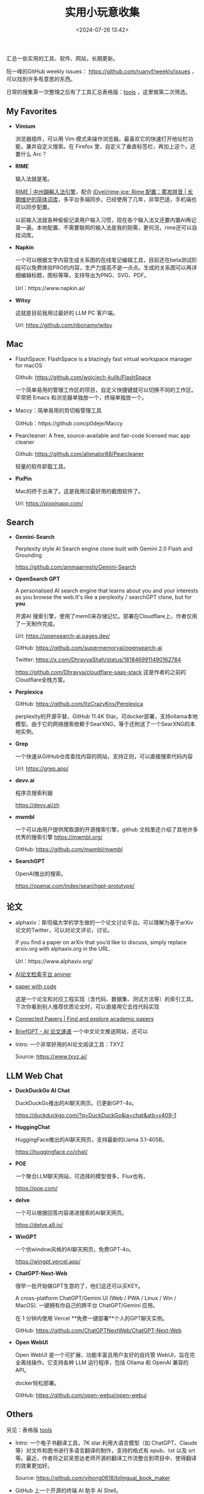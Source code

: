 #+title: 实用小玩意收集
#+date: <2024-07-26 13:42>
#+description: 汇总一些实用的工具、软件、网站，长期更新
#+filetags: Tool Useful

汇总一些实用的工具、软件、网站，长期更新。

阮一峰的GitHub weekly issues： https://github.com/ruanyf/weekly/issues ，可以找到许多有意思的东西。

日常的搜集第一次整理之后有了工具汇总表格版：[[https://app.teable.io/share/shrlzO2q7vyCEJYvXqa/view][tools]] ，这里做第二次筛选。

** My Favorites
- *Vimium*

  浏览器插件，可以用 Vim 模式来操作浏览器。最喜欢它的快速打开地址栏功能，兼并自定义搜索。在 Firefox 里，自定义了垂直标签栏，再加上这个，还要什么 Arc？
- *RIME*

  输入法就是笔。

  [[https://rime.im/][RIME | 中州韻輸入法引擎]]，配合 [[https://github.com/iDvel/rime-ice][iDvel/rime-ice: Rime 配置：雾凇拼音 | 长期维护的简体词库]]，多平台多端同步。已经使用了几年，非常巴适，手机端也可以同步配置。

  以前输入法就各种偷偷记录用户输入习惯，现在各个输入法又还要内置AI再记录一遍。本地配置、不需要联网的输入法是我的刚需，更何况，rime还可以自挂词库。

- *Napkin*

  一个可以根据文字内容生成关系图的在线笔记编辑工具，目前还在beta测试阶段可以免费体验PRO的内容，生产力提高不是一点点。生成的关系图可以再详细编辑标题，图标等等，支持导出为PNG、SVG、PDF。

  Url：https://www.napkin.ai/
- *Witsy*

  这就是目前我用过最好的 LLM PC 客户端。

  Url: https://github.com/nbonamy/witsy
** Mac
- FlashSpace: FlashSpace is a blazingly fast virtual workspace manager for macOS

  Github: https://github.com/wojciech-kulik/FlashSpace

  一个简单易用的管理工作区的项目，自定义快捷键就可以切换不同的工作区。平常把 Emacs 和浏览器单独放一个，终端单独放一个。
- Maccy：简单易用的剪切板管理工具

  GitHub：https://github.com/p0deje/Maccy
- Pearcleaner: A free, source-available and fair-code licensed mac app cleaner

  Github: https://github.com/alienator88/Pearcleaner

  轻量的软件卸载工具。
- *PixPin*

  Mac的终于出来了。这是我用过最好用的截图软件了。

  Url: https://pixpinapp.com/
** Search
- *Gemini-Search*

  Perplexity style AI Search engine clone built with Gemini 2.0 Flash and Grounding

  https://github.com/ammaarreshi/Gemini-Search
- *OpenSearch GPT*

  A personalised AI search engine that learns about you and your interests as you browse the web.It's like a perplexity / searchGPT clone, but for *you*.

  开源AI 搜索引擎，使用了mem0来存储记忆。部署在Cloudflare上，作者仅用了一天制作完成。

  Url: https://opensearch-ai.pages.dev/

  GitHub: https://github.com/supermemoryai/opensearch-ai

  Twitter: https://x.com/DhravyaShah/status/1818469911490162784

  https://github.com/Dhravya/cloudflare-saas-stack  这是作者的之前的Cloudflare全栈方案。

- *Perplexica*

  GitHub: https://github.com/ItzCrazyKns/Perplexica

  perplexity的开源平替，GitHub 11.4K Star。可docker部署，支持ollama本地模型。由于它的网络搜索依赖于SearXNG，等于还附送了一个SearXNG的本地实例。

- *Grep*

  一个快速从GitHub仓库查找内容的网站，支持正则，可以直接搜索代码内容

  Url: https://grep.app/

- *devv.ai*

  程序员搜索利器

  https://devv.ai/zh

- *mwmbl*

  一个可以由用户提供爬取源的开源搜索引擎，github 文档里还介绍了其他许多优秀的搜索引擎
  https://mwmbl.org/

  GitHub: https://github.com/mwmbl/mwmbl

- *SearchGPT*

  OpenAI推出的搜索。

  https://openai.com/index/searchgpt-prototype/

** 论文

- alphaxiv：斯坦福大学的学生做的一个论文讨论平台。可以理解为基于arXiv论文的Twitter，可以对论文评论，讨论。

  If you find a paper on arXiv that you’d like to discuss, simply replace arxiv.org with alphaxiv.org in the URL.

  Url：https://www.alphaxiv.org/

- [[https://www.aminer.cn/][AI论文检索平台 aminer]]

- [[https://paperswithcode.com/][paper with code]]

  这是一个论文和对应工程实现（含代码、数据集、测试方法等）的索引工具。下次你看到别人推荐优质论文时，可以直接用它去找代码实现

- [[https://www.connectedpapers.com/][Connected Papers | Find and explore academic papers]]

- [[https://briefgpt.xyz/][BriefGPT - AI 论文速递]]  一个中文论文推送网站，还可以

- Intro: 一个非常好用的AI论文阅读工具：TXYZ

  Source:  https://www.txyz.ai/

** LLM Web Chat

- *DuckDuckGo AI Chat*

  DuckDuckGo推出的AI聊天网页。已更新GPT-4o。

  https://duckduckgo.com/?q=DuckDuckGo&ia=chat&atb=v409-1

- *HuggingChat*

  HuggingFace推出的AI聊天网页，支持最新的Llama 3.1-405B。

  https://huggingface.co/chat/

- *POE*

  一个聚合LLM聊天网站，可选择的模型很多，Flux也有。

  https://poe.com/

- *delve*

  一个可以根据回答内容递进搜索的AI聊天网页。

  https://delve.a9.io/

- *WinGPT*

  一个仿window风格的AI聊天网页，免费GPT-4o。

  https://wingpt.vercel.app/

- *ChatGPT-Next-Web*

  很早一批开始做GPT生意的了，他们这还可以买KEY。

  A cross-platform ChatGPT/Gemini UI (Web / PWA / Linux / Win / MacOS). 一键拥有你自己的跨平台 ChatGPT/Gemini 应用。

  在 1 分钟内使用 Vercel **免费一键部署**个人的GPT聊天实例。

  GitHub: https://github.com/ChatGPTNextWeb/ChatGPT-Next-Web

- *Open WebUI*

  Open WebUI 是一个可扩展、功能丰富且用户友好的自托管 WebUI，旨在完全离线操作。它支持各种 LLM 运行程序，包括 Ollama 和 OpenAI 兼容的 API。

  docker轻松部署。

  GitHub: https://github.com/open-webui/open-webui

** Others

另见：表格版 [[https://app.teable.io/share/shrlzO2q7vyCEJYvXqa/view][tools]]

- Intro: 一个电子书翻译工具，7K star.利用大语言模型（如 ChatGPT、Claude 等）对文件和图书进行多语言翻译的制作，支持的格式有 epub、txt 以及 srt 等。最近，作者将之前吴恩达老师开源的翻译工作流整合到项目中，使得翻译的效果更加好。

  Source: https://github.com/yihong0618/bilingual_book_maker

- GitHub 上一个开源的终端 AI 助手 AI Shell。

  在终端命令行界面（CLI）上，可通过自然语言转换为对应执行的 Shell 命令，类似于 GitHub Copilot X CLI。

  GitHub：https://github.com/BuilderIO/ai-shell

- Stirling-PDF

  一个本地的处理 PDF 的工具，界面是 Web UI，可以支持 Docker 部署。

  各种主要的 PDF 操作都可以支持。比如拆分、合并、转换格式、重新排列、添加图片、旋转、压缩等等。这个本地托管的网络应用最初完全由 ChatGPT 制作，后来逐渐发展，增加了许多功能，以满足你对 PDF 的各种需求。

  Stirling PDF 不会对外发送任何数据以进行记录或跟踪。

  所有的文件和 PDF 要么只在客户端处理，要么只在服务器内存中暂存，用于执行任务，或者仅在执行任务时保存在临时文件中。一旦用户下载了文件，那些文件就会从服务器上删除。

  https://github.com/Stirling-Tools/Stirling-PDF

- 部署deeplx到cloudflare，比部署到docker方便

  https://github.com/ifyour/deeplx-for-cloudflare

- 功能颇为强大的 GPT 学术优化开源项目 GPT Academic，目前 60.2k Star！

  GitHub: https://github.com/binary-husky/gpt_academic

- Intro: 开源离线Notion,支持本地LLM，JavaScript自定义功能

  Source: https://github.com/mayneyao/eidos  、 https://eidos.space

*** PDF相关

PDF转Markdown 方案

1. document-convert（开源）：https://github.com/multimodal-art-projection/MAP-NEO/tree/main/Matrix/document-convert
2. Ragflow（开源）：https://github.com/infiniflow/ragflow
3. gptpdf（开源）：https://github.com/CosmosShadow/gptpdf
4. 百度云Textmind（闭源）：https://cloud.baidu.com/product/textmind.html
5. doc2x（闭源）：[[https://doc2x.noedgeai.com/][https://doc2x.noedgeai.com]]
6. 腾讯云文档解析（闭源）：https://cloud.tencent.com/document/product/1759/107504
7. marker（开源）：https://github.com/VikParuchuri/marker
8. PDF-Extract-Kit（开源）：https://github.com/opendatalab/PDF-Extract-Kit
9. zerox（开源）：https://github.com/getomni-ai/zerox
10. OminiParse（开源）：https://github.com/adithya-s-k/omniparse
11. MinerU（开源）：https://github.com/opendatalab/MinerU
